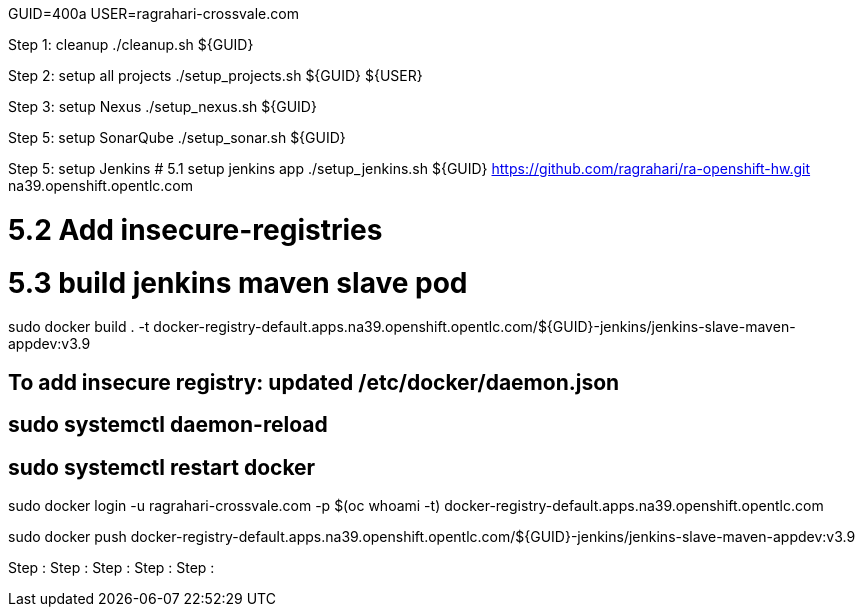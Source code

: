 GUID=400a
USER=ragrahari-crossvale.com

Step 1: cleanup
	./cleanup.sh ${GUID}

Step 2: setup all projects
	./setup_projects.sh ${GUID} ${USER}

Step 3: setup Nexus
	./setup_nexus.sh ${GUID}

Step 5: setup SonarQube
	./setup_sonar.sh ${GUID}

Step 5: setup Jenkins
# 5.1 setup jenkins app
./setup_jenkins.sh ${GUID} https://github.com/ragrahari/ra-openshift-hw.git na39.openshift.opentlc.com

# 5.2 Add insecure-registries

# 5.3 build jenkins maven slave pod
sudo docker build . -t docker-registry-default.apps.na39.openshift.opentlc.com/${GUID}-jenkins/jenkins-slave-maven-appdev:v3.9

## To add insecure registry: updated /etc/docker/daemon.json
## sudo systemctl daemon-reload
## sudo systemctl restart docker

sudo docker login -u ragrahari-crossvale.com -p $(oc whoami -t) docker-registry-default.apps.na39.openshift.opentlc.com

sudo docker push docker-registry-default.apps.na39.openshift.opentlc.com/${GUID}-jenkins/jenkins-slave-maven-appdev:v3.9

Step :
Step :
Step :
Step :
Step :
